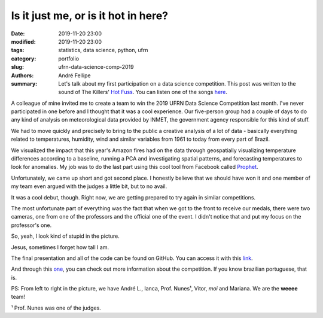 Is it just me, or is it hot in here?
####################################

:date: 2019-11-20 23:00
:modified: 2019-11-20 23:00
:tags: statistics, data science, python, ufrn
:category: portfolio
:slug: ufrn-data-science-comp-2019
:authors: André Fellipe
:summary: Let's talk about my first participation on a data science competition. This post was written to the sound of The Killers' `Hot Fuss`_. You can listen one of the songs here_.

A colleague of mine invited me to create a team to win the 2019 UFRN Data Science Competition last month. I've never participated in one before and I thought that it was a cool experience. Our five-person group had a couple of days to do any kind of analysis on meteorological data provided by INMET, the government agency responsible for this kind of stuff.

We had to move quickly and precisely to bring to the public a creative analysis of a lot of data - basically everything related to temperatures, humidity, wind and similar variables from 1961 to today from every part of Brazil.

We visualized the impact that this year's Amazon fires had on the data through geospatially visualizing temperature differences according to a baseline, running a PCA and investigating spatial patterns, and forecasting temperatures to look for anomalies. My job was to do the last part using this cool tool from Facebook called Prophet_.

Unfortunately, we came up short and got second place. I honestly believe that we should have won it and one member of my team even argued with the judges a little bit, but to no avail.

It was a cool debut, though. Right now, we are getting prepared to try again in similar competitions.

The most unfortunate part of everything was the fact that when we got to the front to receive our medals, there were two cameras, one from one of the professors and the official one of the event. I didn't notice that and put my focus on the professor's one.

So, yeah, I look kind of stupid in the picture.

.. image:: images/07-01-Team-Picture.jpeg
  :alt: The whole team receiving the medals.
  :align: center

Jesus, sometimes I forget how tall I am.

The final presentation and all of the code can be found on GitHub. You can access it with this link_.

And through this one_, you can check out more information about the competition. If you know brazilian portuguese, that is.

PS: From left to right in the picture, we have André L., Ianca, Prof. Nunes¹, Vítor, *moi* and Mariana. We are the **weeee** team!

¹ Prof. Nunes was one of the judges.

.. _`Hot Fuss`: https://en.wikipedia.org/wiki/Hot_Fuss
.. _here: https://www.youtube.com/watch?v=gGdGFtwCNBE
.. _Prophet: https://facebook.github.io/prophet/docs/quick_start.html
.. _link: https://github.com/vitorsr/ccd
.. _one: https://marcusnunes.me/posts/resultados-da-competicao-de-ciencia-de-dados-da-ufrn-2019/
